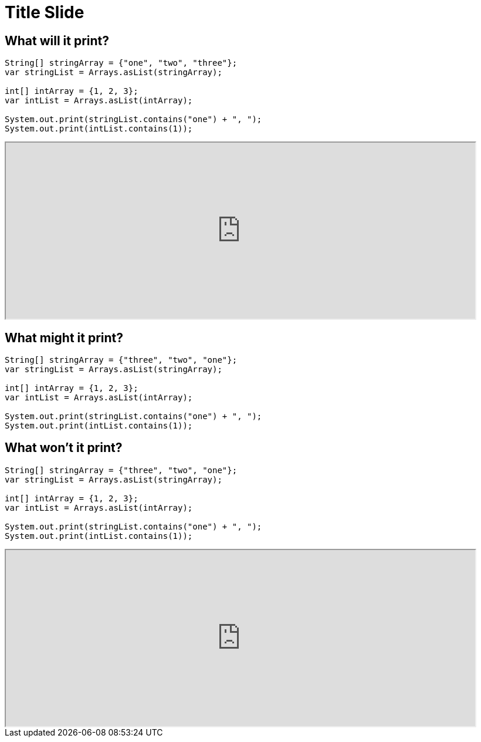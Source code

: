 = Title Slide
:revealjsdir: .
:revealjs_theme: sky
//*:revealjs_width: 1600*/
:docinfo: private
:customcss: styles.css
:source-highlighter: highlight.js
//:revealjs_preloadIframes: false
:viewDistance: 1

//== Which Server?
//[pass]
//++++
//<div style="display:flex">
//    <div style="flex:1; text-align:left; margin-left:200px">
//       <input type="radio" name="endpointOptions" value="localhost"> localhost<br>
//       <input type="radio" name="endpointOptions" value="AWS"> AWS<br>
//    </div>
//</div>
//++++

[.columns]
== What will it print?

[.column-is-four-fifths]
[source, java]
--
String[] stringArray = {"one", "two", "three"};
var stringList = Arrays.asList(stringArray);

int[] intArray = {1, 2, 3};
var intList = Arrays.asList(intArray);

System.out.print(stringList.contains("one") + ", ");
System.out.print(intList.contains(1));
--

[.column]
[pass]
++++
<script>fetch("http://localhost:8080/question1/setColumnLabels?labels=true%2Cfalse;false%2Ctrue;true%2Ctrue")</script>
<div><iframe id="question1" src="http://localhost:8080/index.html?question=question1" width="800" height="300" allowfullscreen></iframe></div>
++++

== What might it print?

[source, java]
--
String[] stringArray = {"three", "two", "one"};
var stringList = Arrays.asList(stringArray);

int[] intArray = {1, 2, 3};
var intList = Arrays.asList(intArray);

System.out.print(stringList.contains("one") + ", ");
System.out.print(intList.contains(1));
--

[.columns]
== What won't it print?

[.column-is-four-fifths]
[source, java]
--
String[] stringArray = {"three", "two", "one"};
var stringList = Arrays.asList(stringArray);

int[] intArray = {1, 2, 3};
var intList = Arrays.asList(intArray);

System.out.print(stringList.contains("one") + ", ");
System.out.print(intList.contains(1));
--

[.column]
[pass]
++++
<script>fetch("http://localhost:8080/question2/setColumnLabels?labels=yes%2Cno;no%2Cyes;yes%2Cyes")</script>
<div><iframe id="question2" src="http://localhost:8080/index.html?question=question2" width="800" height="300" allowfullscreen></iframe></div>
++++
